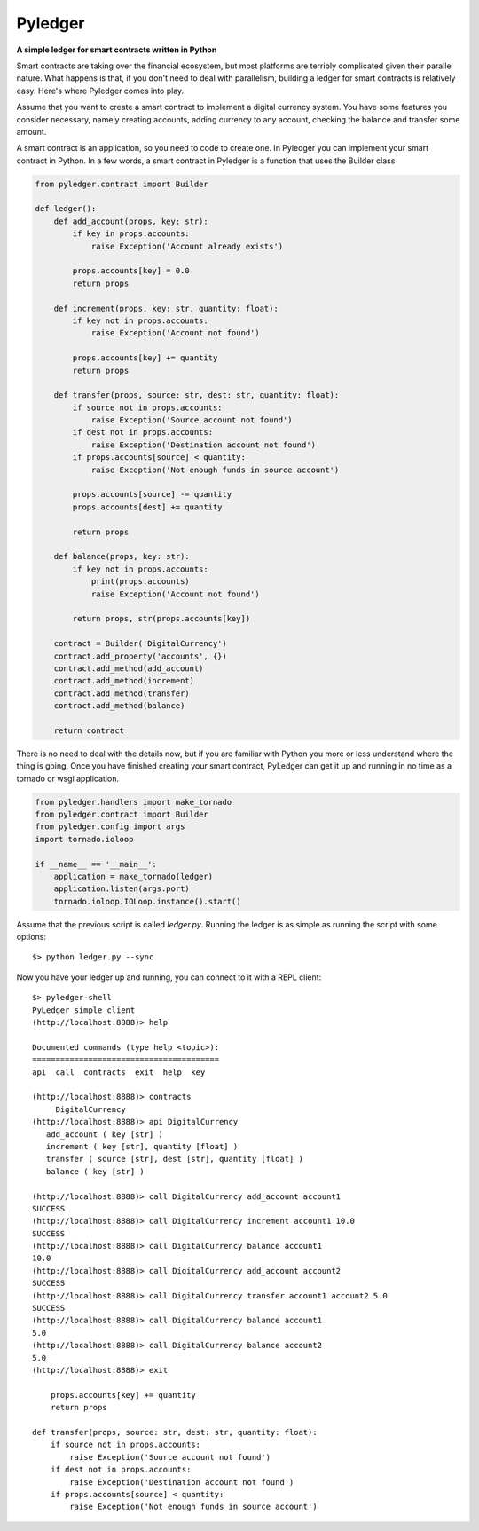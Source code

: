 Pyledger
========

**A simple ledger for smart contracts written in Python**

.. image:: https://badge.fury.io/py/pyledger.svg
    :target: https://badge.fury.io/py/pyledger

.. image:: https://img.shields.io/badge/docs-latest-brightgreen.svg?style=flat
    :target: https://pyledger.readthedocs.io/en/latest

.. image:: https://badge.fury.io/gh/guillemborrell%2Fpyledger.svg
    :target: https://badge.fury.io/gh/guillemborrell%2Fpyledger

Smart contracts are taking over the financial ecosystem, but most platforms
are terribly complicated given their parallel nature. What happens is that,
if you don't need to deal with parallelism, building a ledger for smart
contracts is relatively easy. Here's where Pyledger comes into play.

Assume that you want to create a smart contract to implement a digital
currency system. You have some features you consider necessary, namely
creating accounts, adding currency to any account, checking the balance and
transfer some amount.

A smart contract is an application, so you need to code to create one. In
Pyledger you can implement your smart contract in Python. In a few words, a
smart contract in Pyledger is a function that uses the Builder class

.. code-block:: python

    from pyledger.contract import Builder

    def ledger():
        def add_account(props, key: str):
            if key in props.accounts:
                raise Exception('Account already exists')

            props.accounts[key] = 0.0
            return props

        def increment(props, key: str, quantity: float):
            if key not in props.accounts:
                raise Exception('Account not found')

            props.accounts[key] += quantity
            return props

        def transfer(props, source: str, dest: str, quantity: float):
            if source not in props.accounts:
                raise Exception('Source account not found')
            if dest not in props.accounts:
                raise Exception('Destination account not found')
            if props.accounts[source] < quantity:
                raise Exception('Not enough funds in source account')

            props.accounts[source] -= quantity
            props.accounts[dest] += quantity

            return props

        def balance(props, key: str):
            if key not in props.accounts:
                print(props.accounts)
                raise Exception('Account not found')

            return props, str(props.accounts[key])

        contract = Builder('DigitalCurrency')
        contract.add_property('accounts', {})
        contract.add_method(add_account)
        contract.add_method(increment)
        contract.add_method(transfer)
        contract.add_method(balance)

        return contract

There is no need to deal with the details now, but if you are familiar with
Python you more or less understand where the thing is going. Once you have
finished creating your smart contract, PyLedger can get it up and running in
no time as a tornado or wsgi application.

.. code-block:: python

    from pyledger.handlers import make_tornado
    from pyledger.contract import Builder
    from pyledger.config import args
    import tornado.ioloop

    if __name__ == '__main__':
        application = make_tornado(ledger)
        application.listen(args.port)
        tornado.ioloop.IOLoop.instance().start()

Assume that the previous script is called *ledger.py*. Running the ledger is
as simple as running the script with some options::

    $> python ledger.py --sync

Now you have your ledger up and running, you can connect to it with a REPL
client::

    $> pyledger-shell
    PyLedger simple client
    (http://localhost:8888)> help

    Documented commands (type help <topic>):
    ========================================
    api  call  contracts  exit  help  key

    (http://localhost:8888)> contracts
         DigitalCurrency
    (http://localhost:8888)> api DigitalCurrency
       add_account ( key [str] )
       increment ( key [str], quantity [float] )
       transfer ( source [str], dest [str], quantity [float] )
       balance ( key [str] )

    (http://localhost:8888)> call DigitalCurrency add_account account1
    SUCCESS
    (http://localhost:8888)> call DigitalCurrency increment account1 10.0
    SUCCESS
    (http://localhost:8888)> call DigitalCurrency balance account1
    10.0
    (http://localhost:8888)> call DigitalCurrency add_account account2
    SUCCESS
    (http://localhost:8888)> call DigitalCurrency transfer account1 account2 5.0
    SUCCESS
    (http://localhost:8888)> call DigitalCurrency balance account1
    5.0
    (http://localhost:8888)> call DigitalCurrency balance account2
    5.0
    (http://localhost:8888)> exit

        props.accounts[key] += quantity
        return props

    def transfer(props, source: str, dest: str, quantity: float):
        if source not in props.accounts:
            raise Exception('Source account not found')
        if dest not in props.accounts:
            raise Exception('Destination account not found')
        if props.accounts[source] < quantity:
            raise Exception('Not enough funds in source account')

